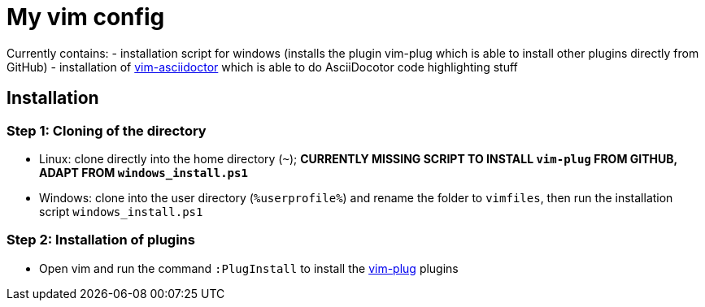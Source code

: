 = My vim config

Currently contains:
- installation script for windows (installs the plugin vim-plug which is able to install other plugins directly from GitHub)
- installation of https://github.com/habamax/vim-asciidoctor[vim-asciidoctor] which is able to do AsciiDocotor code highlighting stuff 

== Installation
=== Step 1: Cloning of the directory
- Linux: clone directly into the home directory (`~`); *CURRENTLY MISSING SCRIPT TO INSTALL `vim-plug` FROM GITHUB, ADAPT FROM `windows_install.ps1`*
- Windows: clone into the user directory (`%userprofile%`) and rename the folder to `vimfiles`, then run the installation script `windows_install.ps1`

=== Step 2: Installation of plugins
- Open vim and run the command `:PlugInstall` to install the https://github.com/junegunn/vim-plug[vim-plug] plugins
